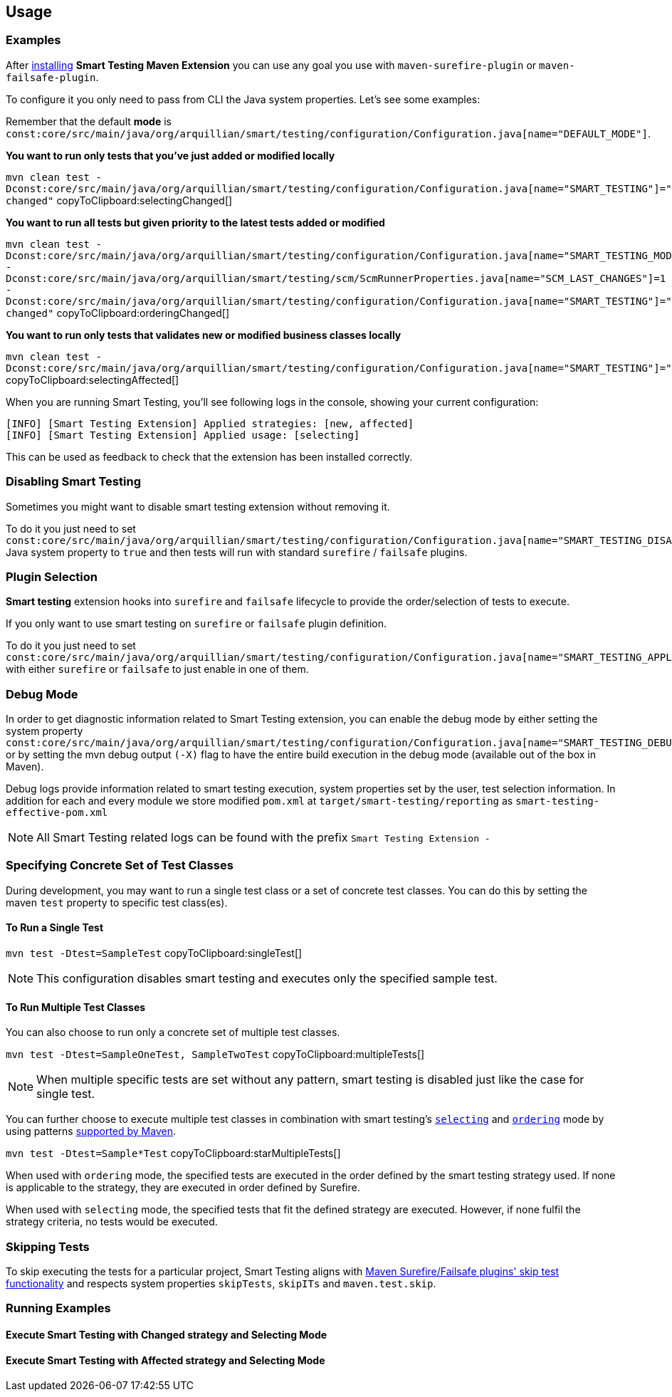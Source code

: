 == Usage

=== Examples

After <<Installation, installing>> *Smart Testing Maven Extension* you can use any goal you use with `maven-surefire-plugin`
or `maven-failsafe-plugin`.

To configure it you only need to pass from CLI the Java system properties.
Let's see some examples:

Remember that the default **mode** is `const:core/src/main/java/org/arquillian/smart/testing/configuration/Configuration.java[name="DEFAULT_MODE"]`.

*You want to run only tests that you've just added or modified locally*

[[selectingChanged]]
`mvn clean test -Dconst:core/src/main/java/org/arquillian/smart/testing/configuration/Configuration.java[name="SMART_TESTING"]="new, changed"`  copyToClipboard:selectingChanged[]

*You want to run all tests but given priority to the latest tests added or modified*

[[orderingChanged]]
`mvn clean test -Dconst:core/src/main/java/org/arquillian/smart/testing/configuration/Configuration.java[name="SMART_TESTING_MODE"]=ordering -Dconst:core/src/main/java/org/arquillian/smart/testing/scm/ScmRunnerProperties.java[name="SCM_LAST_CHANGES"]=1 -Dconst:core/src/main/java/org/arquillian/smart/testing/configuration/Configuration.java[name="SMART_TESTING"]="new, changed"`  copyToClipboard:orderingChanged[]

*You want to run only tests that validates new or modified business classes locally*

[[selectingAffected]]
`mvn clean test -Dconst:core/src/main/java/org/arquillian/smart/testing/configuration/Configuration.java[name="SMART_TESTING"]="affected"`  copyToClipboard:selectingAffected[]

When you are running Smart Testing, you'll see following logs in the console, showing your current configuration:

----
[INFO] [Smart Testing Extension] Applied strategies: [new, affected]
[INFO] [Smart Testing Extension] Applied usage: [selecting]
----

This can be used as feedback to check that the extension has been installed correctly.

=== Disabling Smart Testing

Sometimes you might want to disable smart testing extension without removing it.

To do it you just need to set `const:core/src/main/java/org/arquillian/smart/testing/configuration/Configuration.java[name="SMART_TESTING_DISABLE"]` Java system property to `true` and then tests will
run with standard `surefire` / `failsafe` plugins.

=== Plugin Selection

*Smart testing* extension hooks into `surefire` and `failsafe` lifecycle to provide the order/selection of tests to execute.

If you only want to use smart testing on `surefire` or `failsafe` plugin definition.

To do it you just need to set `const:core/src/main/java/org/arquillian/smart/testing/configuration/Configuration.java[name="SMART_TESTING_APPLY_TO"]` with either `surefire` or `failsafe` to just enable in one of them.

=== Debug Mode

In order to get diagnostic information related to Smart Testing extension, you can enable the debug mode by either
setting the system property `const:core/src/main/java/org/arquillian/smart/testing/configuration/Configuration.java[name="SMART_TESTING_DEBUG"]` or by setting the mvn debug output `(-X)` flag to have the entire build execution
in the debug mode (available out of the box in Maven).

Debug logs provide information related to smart testing execution, system properties set by the user,
test selection information. In addition for each and every module we store modified `pom.xml` at `target/smart-testing/reporting`
as `smart-testing-effective-pom.xml`

NOTE: All Smart Testing related logs can be found with the prefix `Smart Testing Extension -`

=== Specifying Concrete Set of Test Classes

During development, you may want to run a single test class or a set of concrete test classes.
You can do this by setting the maven `test` property to specific test class(es).

==== To Run a Single Test

[[singleTest]]
`mvn test -Dtest=SampleTest`  copyToClipboard:singleTest[]

NOTE: This configuration disables smart testing and executes only the specified sample test.

==== To Run Multiple Test Classes

You can also choose to run only a concrete set of multiple test classes.

[[multipleTests]]
`mvn test -Dtest=SampleOneTest, SampleTwoTest`  copyToClipboard:multipleTests[]

NOTE: When multiple specific tests are set without any pattern, smart testing is disabled just like the case 
for single test.

You can further choose to execute multiple test classes in combination with smart testing's <<_modes,
`selecting`>> and <<_modes,`ordering`>> mode by using patterns 
http://maven.apache.org/surefire/maven-surefire-plugin/examples/single-test.html[supported by Maven].

[[starMultipleTests]]
`mvn test -Dtest=Sample*Test`  copyToClipboard:starMultipleTests[]

When used with `ordering` mode, the specified tests are executed in the order defined by the smart testing
strategy used. If none is applicable to the strategy, they are executed in order defined by Surefire.

When used with `selecting` mode, the specified tests that fit the defined strategy are executed.
However, if none fulfil the strategy criteria, no tests would be executed.

=== Skipping Tests

To skip executing the tests for a particular project, Smart Testing aligns with 
http://maven.apache.org/surefire/maven-failsafe-plugin/examples/skipping-tests.html[Maven Surefire/Failsafe 
plugins' skip test functionality] and respects system properties `skipTests`, `skipITs` and `maven.test.skip`.

=== Running Examples

==== Execute Smart Testing with Changed strategy and Selecting Mode

++++
<script type="text/javascript" src="https://asciinema.org/a/132108.js" id="asciicast-132108" async></script>
++++

==== Execute Smart Testing with Affected strategy and Selecting Mode

++++
<script type="text/javascript" src="https://asciinema.org/a/132434.js" id="asciicast-132434" async></script>
++++
